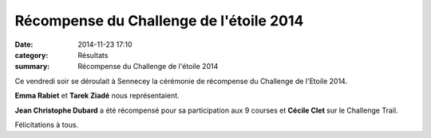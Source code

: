 Récompense du Challenge de l'étoile 2014
========================================

:date: 2014-11-23 17:10
:category: Résultats
:summary: Récompense du Challenge de l'étoile 2014

|Recompense.jpg|


Ce vendredi soir se déroulait à Sennecey la cérémonie de récompense du Challenge de l'Etoile 2014.


**Emma Rabiet**  et **Tarek Ziadé**  nous représentaient.


**Jean Christophe Dubard**  a été récompensé pour sa participation aux 9 courses et **Cécile Clet**  sur le Challenge Trail.


Félicitations à tous.

.. |Recompense.jpg| image:: http://assets.acr-dijon.org/old/httpimgover-blogcom500x3740120862coursescourses-2014-recompense.jpg
